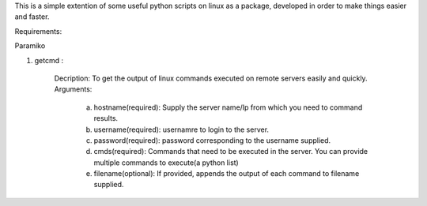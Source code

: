 This is a simple extention of some useful python scripts on linux as a package, developed in order to make things easier and faster.


Requirements:

Paramiko



1. getcmd : 

	Decription: To get the output of linux commands executed on remote servers easily and quickly.
	Arguments: 
		a. hostname(required): Supply the server name/Ip from which you need to command results.
		b. username(required): usernamre to login to the server.
		c. password(required): password corresponding to the username supplied. 
		d. cmds(required): Commands that need to be executed in the server. You can provide multiple commands to execute(a python list)
		e. filename(optional): If provided, appends the output of each command to filename supplied.







